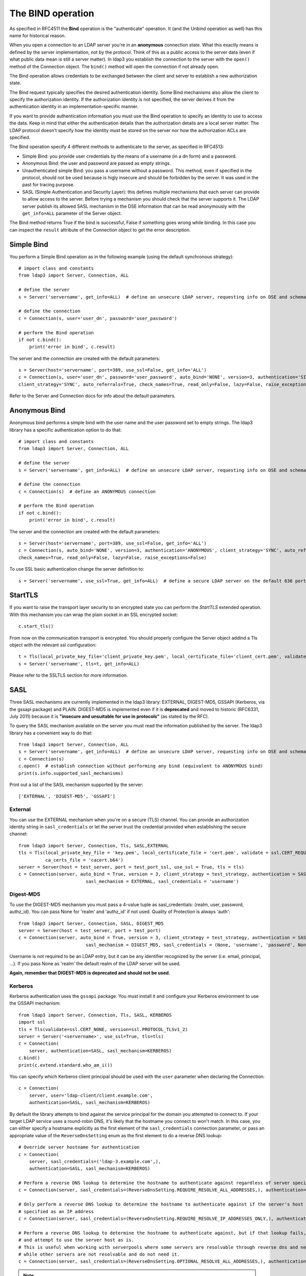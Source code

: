 The BIND operation
##################

As specified in RFC4511 the **Bind** operation is the "authenticate" operation. It (and the Unbind operation as well) has
this name for historical reason.

When you open a connection to an LDAP server you're in an **anonymous** connection state. What this exactly means
is defined by the server implementation, not by the protocol. Think of this as a public access to the server data
(even if what public data mean is still a server matter). In ldap3 you establish the connection to the server
with the ``open()`` method of the Connection object. The ``bind()`` method will open the connection if not already open.

The Bind operation allows credentials to be exchanged between the client and server to establish a new
authorization state.

The Bind request typically specifies the desired authentication identity. Some Bind mechanisms also allow the client
to specify the authorization identity. If the authorization identity is not specified, the server derives it from the
authentication identity in an implementation-specific manner.

If you want to provide authentication information you must use the Bind operation to specify an identity to use to
access the data. Keep in mind that either the authentication details than the authorization details
are a local server matter. The LDAP protocol doesn't specify how the identity must be stored on the server nor how the
authorization ACLs are specified.

The Bind operation specify 4 different methods to authenticate to the server, as specified in RFC4513:

* Simple Bind: you provide user credentials by the means of a username (in a dn form) and a password.

* Anonymous Bind: the user and password are passed as empty strings.

* Unauthenticated simple Bind: you pass a username without a password. This method, even if specified in the protocol,
  should not be used because is higly insecure and should be forbidden by the server. It was used in the past for tracing purpose.

* SASL (Simple Authentication and Security Layer): this defines multiple mechanisms that each server can provide to allow access to the server.
  Before trying a mechanism you should check that the server supports it. The LDAP server publish its allowed SASL mechanism in the DSE information
  that can be read anonymously with the ``get_info=ALL`` parameter of the Server object.

The Bind method returns True if the bind is successful, False if something goes wrong while binding. In this case you
can inspect the ``result`` attribute of the Connection object to get the error description.

Simple Bind
-----------

You perform a Simple Bind operation as in the following example (using the default synchronous strategy)::

    # import class and constants
    from ldap3 import Server, Connection, ALL

    # define the server
    s = Server('servername', get_info=ALL)  # define an unsecure LDAP server, requesting info on DSE and schema

    # define the connection
    c = Connection(s, user='user_dn', password='user_password')

    # perform the Bind operation
    if not c.bind():
        print('error in bind', c.result)


The server and the connection are created with the default parameters::

    s = Server(host='servername', port=389, use_ssl=False, get_info='ALL')
    c = Connection(s, user='user_dn', password='user_password', auto_bind='NONE', version=3, authentication='SIMPLE', \
    client_strategy='SYNC', auto_referrals=True, check_names=True, read_only=False, lazy=False, raise_exceptions=False)


Refer to the Server and Connection docs for info about the default parameters.


Anonymous Bind
--------------

Anonymous bind performs a simple bind with the user name and the user password set to empty strings. The ldap3 library has
a specific authentication option to do that::

    # import class and constants
    from ldap3 import Server, Connection, ALL

    # define the server
    s = Server('servername', get_info=ALL)  # define an unsecure LDAP server, requesting info on DSE and schema

    # define the connection
    c = Connection(s)  # define an ANONYMOUS connection

    # perform the Bind operation
    if not c.bind():
        print('error in bind', c.result)


The server and the connection are created with the default parameters::

    s = Server(host='servername', port=389, use_ssl=False, get_info='ALL')
    c = Connection(s, auto_bind='NONE', version=3, authentication='ANONYMOUS', client_strategy='SYNC', auto_referrals=True, \
    check_names=True, read_only=False, lazy=False, raise_exceptions=False)

To use SSL basic authentication change the server definition to::

    s = Server('servername', use_ssl=True, get_info=ALL)  # define a secure LDAP server on the default 636 port


StartTLS
--------

If you want to raise the transport layer security to an encrypted state you can perform the *StartTLS* extended operation. With this
mechanism you can wrap the plain socket in an SSL encrypted socket::

    c.start_tls()


From now on the communication transport is encrypted. You should properly configure the Server object addind a Tls object
with the relevant ssl configuration::


    t = Tls(local_private_key_file='client_private_key.pem', local_certificate_file='client_cert.pem', validate=ssl.CERT_REQUIRED, version=ssl.PROTOCOL_TLSv1, ca_certs_file='ca_certs.b64')
    s = Server('servername', tls=t, get_info=ALL)


Please refer to the SSLTLS section for more information.


SASL
----

Three SASL mechanisms are currently implemented in the ldap3 library: EXTERNAL, DIGEST-MD5, GSSAPI (Kerberos, via the gssapi package) and PLAIN. DIGEST-MD5 is
implemented even if it is **deprecated** and moved to historic (RFC6331, July 2011) because it is **"insecure and unsuitable for use in protocols"**
(as stated by the RFC).

To query the SASL mechanism available on the server you must read the information published by the server. The ldap3 library
has a convenient way to do that::

    from ldap3 import Server, Connection, ALL
    s = Server('servername', get_info=ALL)  # define an unsecure LDAP server, requesting info on DSE and schema
    c = Connection(s)
    c.open()  # establish connection without performing any bind (equivalent to ANONYMOUS bind)
    print(s.info.supported_sasl_mechanisms)

Print out a list of the SASL mechanism supported by the server::

    ['EXTERNAL', 'DIGEST-MD5', 'GSSAPI']


External
^^^^^^^^

You can use the EXTERNAL mechanism when you're on a secure (TLS) channel. You can provide an authorization identity string in ``sasl_credentials`` or let the
server trust the credential provided when establishing the secure channel::

    from ldap3 import Server, Connection, Tls, SASL,EXTERNAL
    tls = Tls(local_private_key_file = 'key.pem', local_certificate_file = 'cert.pem', validate = ssl.CERT_REQUIRED, version = ssl.PROTOCOL_TLSv1,
              ca_certs_file = 'cacert.b64')
    server = Server(host = test_server, port = test_port_ssl, use_ssl = True, tls = tls)
    c = Connection(server, auto_bind = True, version = 3, client_strategy = test_strategy, authentication = SASL,
                             sasl_mechanism = EXTERNAL, sasl_credentials = 'username')

Digest-MD5
^^^^^^^^^^

To use the DIGEST-MD5 mechanism you must pass a 4-value tuple as sasl_credentials: (realm, user, password, authz_id). You can pass None
for 'realm' and 'authz_id' if not used. Quality of Protection is always 'auth'::

    from ldap3 import Server, Connection, SASL, DIGEST_MD5
    server = Server(host = test_server, port = test_port)
    c = Connection(server, auto_bind = True, version = 3, client_strategy = test_strategy, authentication = SASL,
                             sasl_mechanism = DIGEST_MD5, sasl_credentials = (None, 'username', 'password', None))

Username is not required to be an LDAP entry, but it can be any identifier recognized by the server (i.e. email, principal, ...). If
you pass None as 'realm' the default realm of the LDAP server will be used.

**Again, remember that DIGEST-MD5 is deprecated and should not be used.**


.. _sasl-kerberos:

Kerberos
^^^^^^^^

Kerberos authentication uses the ``gssapi`` package. You must install it and configure your Kerberos environment to use the GSSAPI mechanism::

    from ldap3 import Server, Connection, Tls, SASL, KERBEROS
    import ssl
    tls = Tls(validate=ssl.CERT_NONE, version=ssl.PROTOCOL_TLSv1_2)
    server = Server('<servername>', use_ssl=True, tls=tls)
    c = Connection(
        server, authentication=SASL, sasl_mechanism=KERBEROS)
    c.bind()
    print(c.extend.standard.who_am_i())

You can specify which Kerberos client principal should be used with the ``user`` parameter when declaring the Connection::

    c = Connection(
        server, user='ldap-client/client.example.com',
        authentication=SASL, sasl_mechanism=KERBEROS)

By default the library attempts to bind against the service principal for the domain you attempted to connect to.
If your target LDAP service uses a round-robin DNS, it's likely that the hostname you connect to won't match. In this case,
you can either specify a hostname explicitly as the first element of the ``sasl_credentials`` connection parameter,
or pass an appropriate value of the ``ReverseDnsSetting`` enum as the first element to do a reverse DNS lookup::

    # Override server hostname for authentication
    c = Connection(
        server, sasl_credentials=('ldap-3.example.com',),
        authentication=SASL, sasl_mechanism=KERBEROS)

    # Perform a reverse DNS lookup to determine the hostname to authenticate against regardless of server specification.
    c = Connection(server, sasl_credentials=(ReverseDnsSetting.REQUIRE_RESOLVE_ALL_ADDRESSES,), authentication=SASL, sasl_mechanism=KERBEROS)

    # Only perform a reverse DNS lookup to determine the hostname to authenticate against if the server's host is
    # specified as an IP address
    c = Connection(server, sasl_credentials=(ReverseDnsSetting.REQUIRE_RESOLVE_IP_ADDRESSES_ONLY,), authentication=SASL, sasl_mechanism=KERBEROS)

    # Perform a reverse DNS lookup to determine the hostname to authenticate against, but if that lookup fails, proceed
    # and attempt to use the server host as is.
    # This is useful when working with serverpools where some servers are resolvable through reverse dns and need it,
    # while other servers are not resolvable and do not need it.
    c = Connection(server, sasl_credentials=(ReverseDnsSetting.OPTIONAL_RESOLVE_ALL_ADDRESSES,), authentication=SASL, sasl_mechanism=KERBEROS)


.. note::
   `ldap3` does not currently support any SASL data security layers, only authentication.
   
   If your server requries a string Security Strength Factor (SSF), you may receive
   an ``LDAPStrongerAuthRequiredResult`` error when binding, e.g.:
   
       SASL:[GSSAPI]: Sign or Seal are required.
  

Plain
^^^^^
The PLAIN SASL mechanism sends data in clear text, so it must rely on other means of securing the connection between the client and the LDAP server.
As stated in RFC4616 the PLAIN mechanism should not be used without adequate data security protection as this mechanism affords no integrity or confidentiality
protections itself. The mechanism is intended to be used with data security protections provided by application-layer protocol,
generally through its use of Transport Layer Security (TLS) services.

To use the PLAIN mechanism you must pass a 3-value tuple as sasl_credentials: (authorization_id, authentication_id, password). You can pass None
for authorization_id if it is not used::

    from ldap3 import Server, Connection, SASL, PLAIN
    server = Server(host = test_server, port = test_port, use_ssl=True)
    c = Connection(server, auto_bind=True, authentication=SASL, sasl_mechanism=PLAIN, sasl_credentials=(None, 'username', 'password'))

NTLM
----

The ldap3 library supports an additional method to bind to Active Directory servers via the NTLM method::

    # import class and constants
    from ldap3 import Server, Connection, SIMPLE, SYNC, ALL, SASL, NTLM

    # define the server and the connection
    s = Server('servername', get_info=ALL)
    c = Connection(s, user="AUTHTEST\\Administrator", password="password", authentication=NTLM)
    # perform the Bind operation
    if not c.bind():
        print('error in bind', c.result)

This authentication method is specific for Active Directory and uses a proprietary authentication protocol named SICILY
that breaks the LDAP RFC but can be used to access AD.

When binding via NTLM, it is also possible to authenticate with an LM:NTLM hash rather than a password::

    c = Connection(s, user="AUTHTEST\\Administrator", password="E52CAC67419A9A224A3B108F3FA6CB6D:8846F7EAEE8FB117AD06BDD830B7586C", authentication=NTLM)

LDAPI (LDAP over IPC)
---------------------

If your LDAP server provides a UNIX socket connection you can use the **ldapi:** (*Interprocess Communication*) scheme to access it from the
same machine::

    >>> # accessing OpenLDAP server in a root user session
    >>> s = Server('ldapi:///var/run/slapd/ldapi')
    >>> c = Connection(s, authentication=SASL, sasl_mechanism=EXTERNAL, sasl_credentials='')
    >>> c.bind()
    True
    >>> c.extend.standard.who_am_i()
    dn:cn=config

Using the SASL *EXTERNAL* mechanism allows you to provide to the server the credentials of the logged user.

While accessing your LDAP server via a UNIX socket you can perform any usual LDAP operation. This should be faster than using a TCP connection.
You don't need to use SSL when connecting via a socket because all the communication is in the server memory and is not exposed on the wire.


Bind as a different user while the Connection is open
-----------------------------------------------------

LDAP protocol allows to bind as a different user while the connection is open. In this case you can use the **rebind()** method
that let you change the user and the authentication method while the connection is open::

    # import class and constants
    from ldap3 import Server, Connection, ALL, LDAPBindError

    # define the server
    s = Server('servername', get_info=ALL)  # define an unsecure LDAP server, requesting info on DSE and schema

    # define the connection
    c = Connection(s, user='user_dn', password='user_password')

    # perform the Bind operation
    if not c.bind():
        print('error in bind', c.result)

    # Bind again with another user
    if not c.rebind(user='different_user_dn', password='different_user_password')
        print('error in rebind', c.result)

If credentials are invalid or the server doesn't allow you to rebind the server *could* abruptly close the connection.
This condition is checked by the ``rebind()`` method and an LDAPBindError exception will be raised if caught.

If you want an exception raised when credentials are invalid you must use the ``raise_exceptions=True`` parameter in the Connection() definition. Keep
in mind that network errors always raise an exception, even if raise_exceptions is set to False.

Extended logging
----------------
To get an idea of what's happening when you perform a Simple Bind operation using the StartTLS security feature this is
the extended log from a session to an OpenLdap server from a Windows client with dual stack IP::

    # Initialization:

    INFO:ldap3:ldap3 library initialized - logging emitted with loglevel set to DEBUG - available detail levels are: OFF, ERROR, BASIC, PROTOCOL, NETWORK, EXTENDED
    DEBUG:ldap3:ERROR:detail level set to EXTENDED
    DEBUG:ldap3:BASIC:instantiated Server: <Server(host='openldap', port=389, use_ssl=False, get_info='NO_INFO')>
    DEBUG:ldap3:BASIC:instantiated Usage object
    DEBUG:ldap3:BASIC:instantiated <SyncStrategy>: <ldap://openldap:389 - cleartext - user: cn=admin,o=test - unbound - closed - <no socket> - tls not started - not listening - No strategy - async - real DSA - not pooled - cannot stream output>
    DEBUG:ldap3:BASIC:instantiated Connection: <Connection(server=Server(host='openldap', port=389, use_ssl=False, get_info='NO_INFO'), user='cn=admin,o=test', password='<stripped 8 characters of sensitive data>', auto_bind='NONE', version=3, authentication='SIMPLE', client_strategy='SYNC', auto_referrals=True, check_names=True, collect_usage=True, read_only=False, lazy=False, raise_exceptions=False)>
    DEBUG:ldap3:NETWORK:opening connection for <ldap://openldap:389 - cleartext - user: cn=admin,o=test - unbound - closed - <no socket> - tls not started - not listening - SyncStrategy>
    DEBUG:ldap3:BASIC:reset usage metrics
    DEBUG:ldap3:BASIC:start collecting usage metrics
    DEBUG:ldap3:BASIC:address for <ldap://openldap:389 - cleartext> resolved as <[<AddressFamily.AF_INET6: 23>, <SocketKind.SOCK_STREAM: 1>, 6, '', ('fe80::215:5dff:fe8f:2f0d%20', 389, 0, 20)]>
    DEBUG:ldap3:BASIC:address for <ldap://openldap:389 - cleartext> resolved as <[<AddressFamily.AF_INET: 2>, <SocketKind.SOCK_STREAM: 1>, 6, '', ('192.168.137.104', 389)]>
    DEBUG:ldap3:BASIC:obtained candidate address for <ldap://openldap:389 - cleartext>: <[<AddressFamily.AF_INET6: 23>, <SocketKind.SOCK_STREAM: 1>, 6, '', ('fe80::215:5dff:fe8f:2f0d%20', 389, 0, 20)]> with mode IP_V6_PREFERRED
    DEBUG:ldap3:BASIC:obtained candidate address for <ldap://openldap:389 - cleartext>: <[<AddressFamily.AF_INET: 2>, <SocketKind.SOCK_STREAM: 1>, 6, '', ('192.168.137.104', 389)]> with mode IP_V6_PREFERRED


    # Opening the connection (trying IPv6 then IPv4):

    DEBUG:ldap3:BASIC:try to open candidate address [<AddressFamily.AF_INET6: 23>, <SocketKind.SOCK_STREAM: 1>, 6, '', ('fe80::215:5dff:fe8f:2f0d%20', 389, 0, 20)]
    DEBUG:ldap3:ERROR:<socket connection error: [WinError 10061] No connection could be made because the target machine actively refused it.> for <ldap://openldap:389 - cleartext - user: cn=admin,o=test - unbound - closed - <local: [::]:49610 - remote: [None]:None> - tls not started - not listening - SyncStrategy>
    DEBUG:ldap3:BASIC:try to open candidate address [<AddressFamily.AF_INET: 2>, <SocketKind.SOCK_STREAM: 1>, 6, '', ('192.168.137.104', 389)]
    DEBUG:ldap3:NETWORK:connection open for <ldap://openldap:389 - cleartext - user: cn=admin,o=test - unbound - open - <local: 192.168.137.1:49611 - remote: 192.168.137.104:389> - tls not started - listening - SyncStrategy>
    DEBUG:ldap3:BASIC:refreshing server info for <ldap://openldap:389 - cleartext - user: cn=admin,o=test - unbound - open - <local: 192.168.137.1:49611 - remote: 192.168.137.104:389> - tls not started - listening - SyncStrategy>
    DEBUG:ldap3:BASIC:start START TLS operation via <ldap://openldap:389 - cleartext - user: cn=admin,o=test - unbound - open - <local: 192.168.137.1:49611 - remote: 192.168.137.104:389> - tls not started - listening - SyncStrategy>
    DEBUG:ldap3:BASIC:instantiated Tls: <Tls(validate=0)>


    # Starting TLS - wrapping the socket in an ssl socket:

    DEBUG:ldap3:BASIC:starting tls for <ldap://openldap:389 - cleartext - user: cn=admin,o=test - unbound - open - <local: 192.168.137.1:49611 - remote: 192.168.137.104:389> - tls not started - listening - SyncStrategy>
    DEBUG:ldap3:BASIC:start EXTENDED operation via <ldap://openldap:389 - cleartext - user: cn=admin,o=test - unbound - open - <local: 192.168.137.1:49611 - remote: 192.168.137.104:389> - tls not started - listening - SyncStrategy>
    DEBUG:ldap3:PROTOCOL:EXTENDED request <{'name': '1.3.6.1.4.1.1466.20037', 'value': None}> sent via <ldap://openldap:389 - cleartext - user: cn=admin,o=test - unbound - open - <local: 192.168.137.1:49611 - remote: 192.168.137.104:389> - tls not started - listening - SyncStrategy>
    DEBUG:ldap3:PROTOCOL:new message id <1> generated
    DEBUG:ldap3:NETWORK:sending 1 ldap message for <ldap://openldap:389 - cleartext - user: cn=admin,o=test - unbound - open - <local: 192.168.137.1:49611 - remote: 192.168.137.104:389> - tls not started - listening - SyncStrategy>
    DEBUG:ldap3:EXTENDED:ldap message sent via <ldap://openldap:389 - cleartext - user: cn=admin,o=test - unbound - open - <local: 192.168.137.1:49611 - remote: 192.168.137.104:389> - tls not started - listening - SyncStrategy>:
    >>LDAPMessage:
    >> messageID=1
    >> protocolOp=ProtocolOp:
    >>  extendedReq=ExtendedRequest:
    >>   requestName=b'1.3.6.1.4.1.1466.20037'
    DEBUG:ldap3:NETWORK:sent 31 bytes via <ldap://openldap:389 - cleartext - user: cn=admin,o=test - unbound - open - <local: 192.168.137.1:49611 - remote: 192.168.137.104:389> - tls not started - listening - SyncStrategy>
    DEBUG:ldap3:NETWORK:received 14 bytes via <ldap://openldap:389 - cleartext - user: cn=admin,o=test - unbound - open - <local: 192.168.137.1:49611 - remote: 192.168.137.104:389> - tls not started - listening - SyncStrategy>
    DEBUG:ldap3:NETWORK:received 1 ldap messages via <ldap://openldap:389 - cleartext - user: cn=admin,o=test - unbound - open - <local: 192.168.137.1:49611 - remote: 192.168.137.104:389> - tls not started - listening - SyncStrategy>
    DEBUG:ldap3:EXTENDED:ldap message received via <ldap://openldap:389 - cleartext - user: cn=admin,o=test - unbound - open - <local: 192.168.137.1:49611 - remote: 192.168.137.104:389> - tls not started - listening - SyncStrategy>:
    <<LDAPMessage:
    << messageID=1
    << protocolOp=ProtocolOp:
    <<  extendedResp=ExtendedResponse:
    <<   resultCode='success'
    <<   matchedDN=b''
    <<   diagnosticMessage=b''
    DEBUG:ldap3:PROTOCOL:EXTENDED response <[{'referrals': None, 'dn': '', 'type': 'extendedResp', 'result': 0, 'description': 'success', 'responseName': None, 'responseValue': b'', 'message': ''}]> received via <ldap://openldap:389 - cleartext - user: cn=admin,o=test - unbound - open - <local: 192.168.137.1:49611 - remote: 192.168.137.104:389> - tls not started - listening - SyncStrategy>
    DEBUG:ldap3:BASIC:done EXTENDED operation, result <True>
    DEBUG:ldap3:BASIC:tls started for <ldap://openldap:389 - cleartext - user: cn=admin,o=test - unbound - open - <local: 192.168.137.1:49611 - remote: 192.168.137.104:389> - tls not started - listening - SyncStrategy>
    DEBUG:ldap3:NETWORK:socket wrapped with SSL using SSLContext for <ldap://openldap:389 - cleartext - user: cn=admin,o=test - unbound - open - <local: [None]:None - remote: [None]:None> - tls not started - listening - SyncStrategy>
    DEBUG:ldap3:BASIC:refreshing server info for <ldap://openldap:389 - cleartext - user: cn=admin,o=test - unbound - open - <local: 192.168.137.1:49611 - remote: 192.168.137.104:389> - tls started - listening - SyncStrategy>
    DEBUG:ldap3:BASIC:done START TLS operation, result <True>


    # Performing Bind operation with Simple Bind method:

    DEBUG:ldap3:BASIC:start BIND operation via <ldap://openldap:389 - cleartext - user: cn=admin,o=test - unbound - open - <local: 192.168.137.1:49611 - remote: 192.168.137.104:389> - tls started - listening - SyncStrategy>
    DEBUG:ldap3:PROTOCOL:performing simple BIND for <ldap://openldap:389 - cleartext - user: cn=admin,o=test - unbound - open - <local: 192.168.137.1:49611 - remote: 192.168.137.104:389> - tls started - listening - SyncStrategy>
    DEBUG:ldap3:PROTOCOL:simple BIND request <{'name': 'cn=admin,o=test', 'authentication': {'sasl': None, 'simple': '<stripped 8 characters of sensitive data>'}, 'version': 3}> sent via <ldap://openldap:389 - cleartext - user: cn=admin,o=test - unbound - open - <local: 192.168.137.1:49611 - remote: 192.168.137.104:389> - tls started - listening - SyncStrategy>
    DEBUG:ldap3:PROTOCOL:new message id <2> generated
    DEBUG:ldap3:NETWORK:sending 1 ldap message for <ldap://openldap:389 - cleartext - user: cn=admin,o=test - unbound - open - <local: 192.168.137.1:49611 - remote: 192.168.137.104:389> - tls started - listening - SyncStrategy>
    DEBUG:ldap3:EXTENDED:ldap message sent via <ldap://openldap:389 - cleartext - user: cn=admin,o=test - unbound - open - <local: 192.168.137.1:49611 - remote: 192.168.137.104:389> - tls started - listening - SyncStrategy>:
    >>LDAPMessage:
    >> messageID=2
    >> protocolOp=ProtocolOp:
    >>  bindRequest=BindRequest:
    >>   version=3
    >>   name=b'cn=admin,o=test'
    >>   authentication=AuthenticationChoice:
    >>    simple=b'<stripped 8 characters of sensitive data>'
    DEBUG:ldap3:NETWORK:sent 37 bytes via <ldap://openldap:389 - cleartext - user: cn=admin,o=test - unbound - open - <local: 192.168.137.1:49611 - remote: 192.168.137.104:389> - tls started - listening - SyncStrategy>
    DEBUG:ldap3:NETWORK:received 14 bytes via <ldap://openldap:389 - cleartext - user: cn=admin,o=test - unbound - open - <local: 192.168.137.1:49611 - remote: 192.168.137.104:389> - tls started - listening - SyncStrategy>
    DEBUG:ldap3:NETWORK:received 1 ldap messages via <ldap://openldap:389 - cleartext - user: cn=admin,o=test - unbound - open - <local: 192.168.137.1:49611 - remote: 192.168.137.104:389> - tls started - listening - SyncStrategy>
    DEBUG:ldap3:EXTENDED:ldap message received via <ldap://openldap:389 - cleartext - user: cn=admin,o=test - unbound - open - <local: 192.168.137.1:49611 - remote: 192.168.137.104:389> - tls started - listening - SyncStrategy>:
    <<LDAPMessage:
    << messageID=2
    << protocolOp=ProtocolOp:
    <<  bindResponse=BindResponse:
    <<   resultCode='success'
    <<   matchedDN=b''
    <<   diagnosticMessage=b''
    DEBUG:ldap3:PROTOCOL:BIND response <{'referrals': None, 'dn': '', 'type': 'bindResponse', 'result': 0, 'description': 'success', 'saslCreds': None, 'message': ''}> received via <ldap://openldap:389 - cleartext - user: cn=admin,o=test - unbound - open - <local: 192.168.137.1:49611 - remote: 192.168.137.104:389> - tls started - listening - SyncStrategy>
    DEBUG:ldap3:BASIC:refreshing server info for <ldap://openldap:389 - cleartext - user: cn=admin,o=test - bound - open - <local: 192.168.137.1:49611 - remote: 192.168.137.104:389> - tls started - listening - SyncStrategy>
    DEBUG:ldap3:BASIC:done BIND operation, result <True>


These are the usage metrics of this session::

    Connection Usage:
     Time: [elapsed:        0:00:01.908938]
       Initial start time:  2015-06-02T09:37:49.451263
       Open socket time:    2015-06-02T09:37:49.451263
       Close socket time:
     Server:
       Servers from pool:   0
       Sockets open:        1
       Sockets closed:      0
       Sockets wrapped:     1
     Bytes:                 96
       Transmitted:         68
       Received:            28
     Messages:              4
       Transmitted:         2
       Received:            2
     Operations:            2
       Abandon:             0
       Bind:                1
       Add:                 0
       Compare:             0
       Delete:              0
       Extended:            1
       Modify:              0
       ModifyDn:            0
       Search:              0
       Unbind:              0
     Referrals:
       Received:            0
       Followed:            0
     Restartable tries:     0
       Failed restarts:     0
       Successful restarts: 0

As you can see there have been two operation, one for the bind and one for the startTLS (an extendend operation). One socket
has been open and has been wrapped in SSL. All the communication stream took 96 bytes in 4 LDAP messages.
